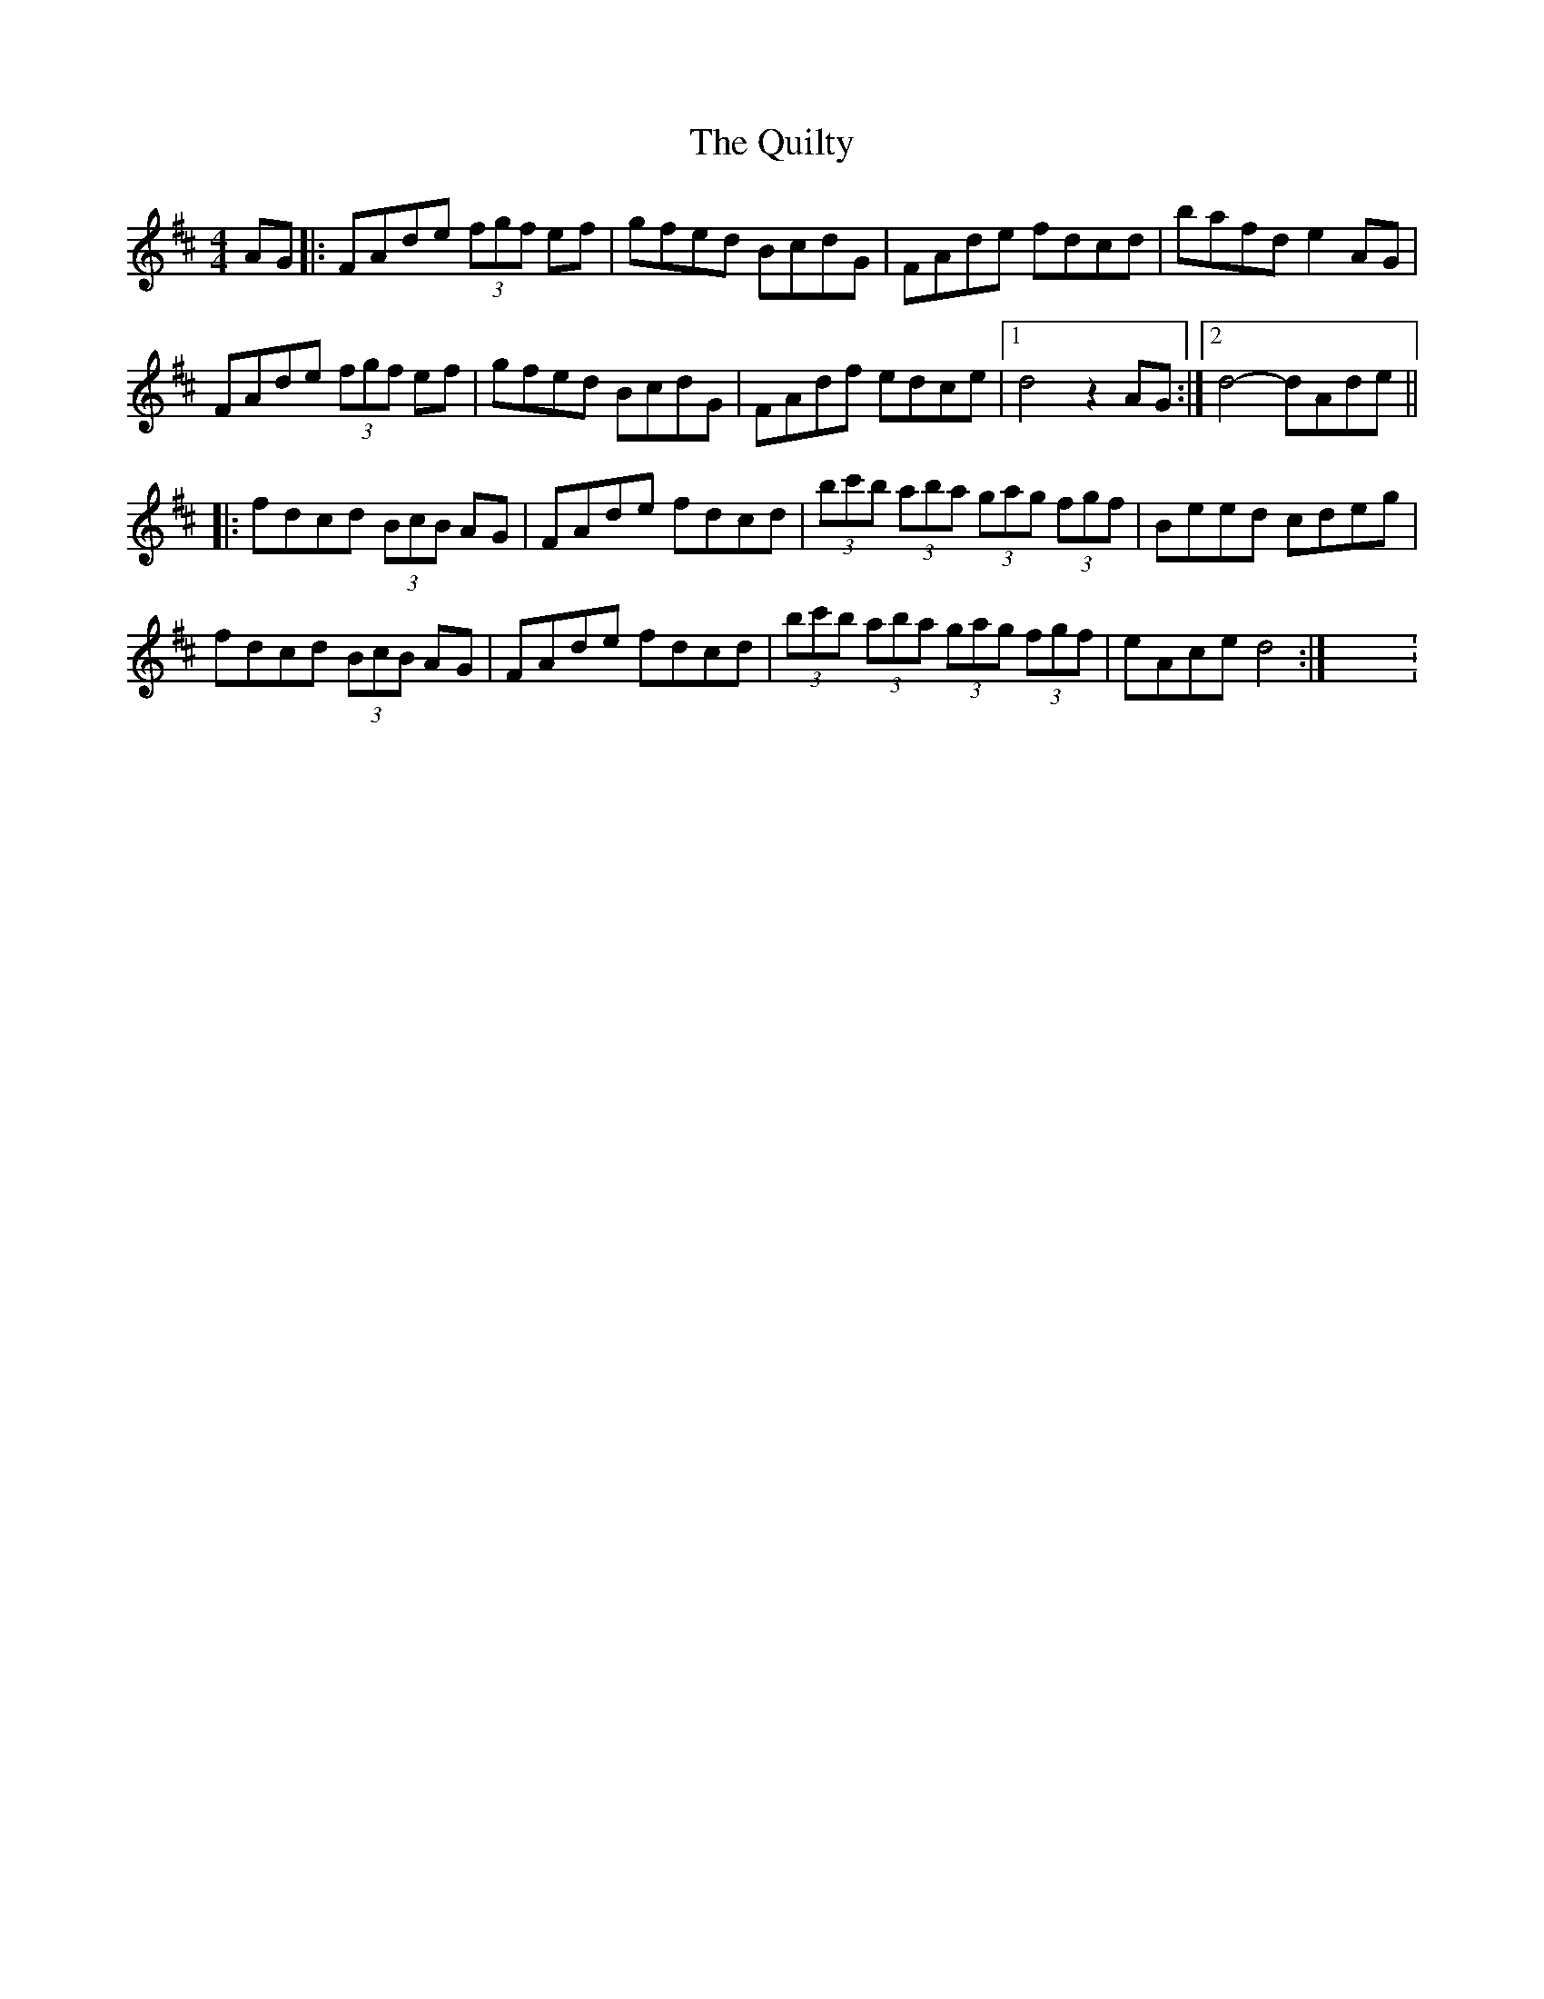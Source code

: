 X: 6
T: Quilty, The
Z: Greg Bullough
S: https://thesession.org/tunes/2166#setting29754
R: hornpipe
M: 4/4
L: 1/8
K: Dmaj
K:Dmaj
AG |: FAde (3fgf ef | gfed BcdG | FAde fdcd |bafd e2AG |
FAde (3fgf ef | gfed BcdG | FAdf edce |1d4 z2 AG :|2 d4-dAde ||
|: fdcd (3BcB AG | FAde fdcd |(3bc'b (3aba (3gag (3fgf | Beed cdeg |
fdcd (3BcB AG | FAde fdcd | (3bc'b (3aba (3gag (3fgf | eAce d4 :|X: 1

